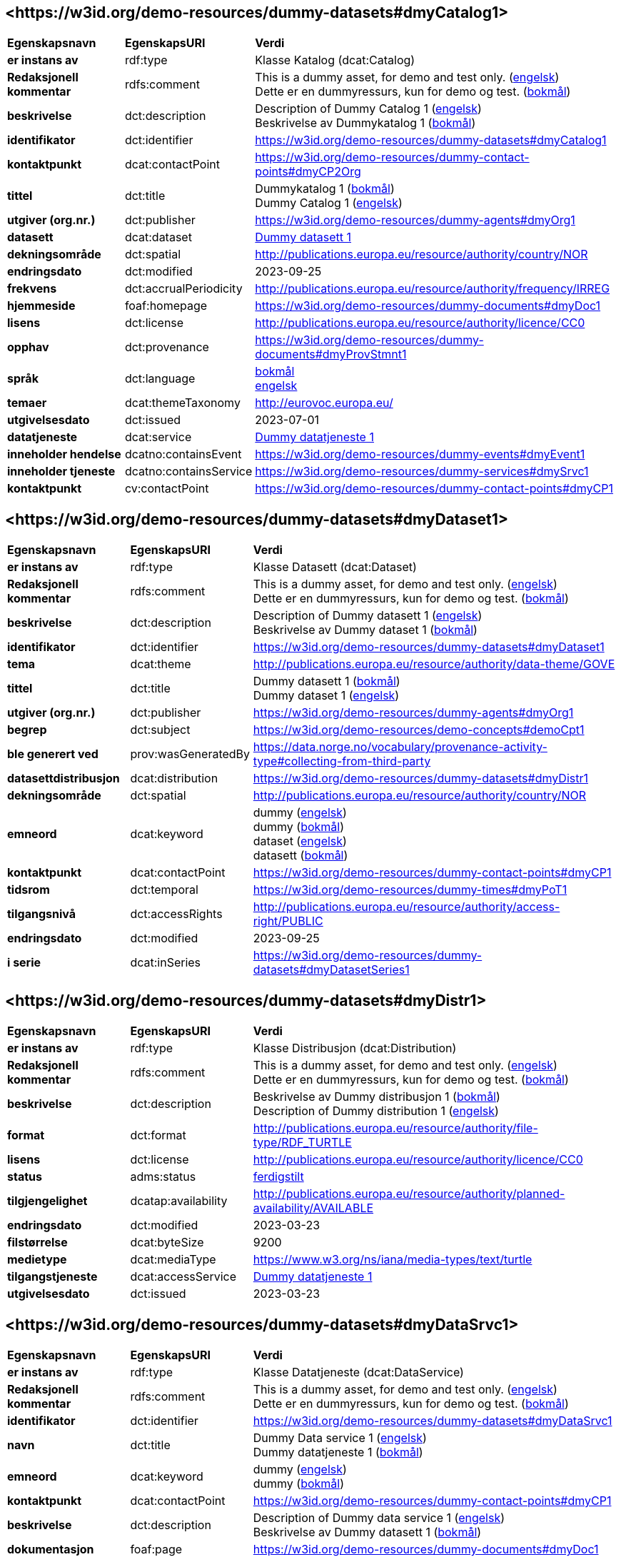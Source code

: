 // Asciidoc file auto-generated by "(Digdir) Excel2Turtle/Html v.3"

== <\https://w3id.org/demo-resources/dummy-datasets#dmyCatalog1> [[dmyCatalog1]]

[cols="20s,20d,60d"]
|===
| Egenskapsnavn | *EgenskapsURI* | *Verdi*
| er instans av | rdf:type | Klasse Katalog (dcat:Catalog)
| Redaksjonell kommentar | rdfs:comment |  This is a dummy asset, for demo and test only. (http://publications.europa.eu/resource/authority/language/ENG[engelsk]) + 
 Dette er en dummyressurs, kun for demo og test. (http://publications.europa.eu/resource/authority/language/NOB[bokmål])
| beskrivelse | dct:description |  Description of Dummy Catalog 1 (http://publications.europa.eu/resource/authority/language/ENG[engelsk]) + 
 Beskrivelse av Dummykatalog 1 (http://publications.europa.eu/resource/authority/language/NOB[bokmål])
| identifikator | dct:identifier | https://w3id.org/demo-resources/dummy-datasets#dmyCatalog1
| kontaktpunkt | dcat:contactPoint |  https://w3id.org/demo-resources/dummy-contact-points#dmyCP2Org
| tittel | dct:title |  Dummykatalog 1 (http://publications.europa.eu/resource/authority/language/NOB[bokmål]) + 
 Dummy Catalog 1 (http://publications.europa.eu/resource/authority/language/ENG[engelsk])
| utgiver (org.nr.) | dct:publisher | https://w3id.org/demo-resources/dummy-agents#dmyOrg1
| datasett | dcat:dataset | https://w3id.org/demo-resources/dummy-datasets#dmyDataset1[Dummy datasett 1]
| dekningsområde | dct:spatial |  http://publications.europa.eu/resource/authority/country/NOR
| endringsdato | dct:modified |  2023-09-25
| frekvens | dct:accrualPeriodicity |  http://publications.europa.eu/resource/authority/frequency/IRREG
| hjemmeside | foaf:homepage |  https://w3id.org/demo-resources/dummy-documents#dmyDoc1
| lisens | dct:license |  http://publications.europa.eu/resource/authority/licence/CC0
| opphav | dct:provenance |  https://w3id.org/demo-resources/dummy-documents#dmyProvStmnt1
| språk | dct:language | http://publications.europa.eu/resource/authority/language/NOB[bokmål] + 
http://publications.europa.eu/resource/authority/language/ENG[engelsk]
| temaer | dcat:themeTaxonomy |  http://eurovoc.europa.eu/
| utgivelsesdato | dct:issued |  2023-07-01
| datatjeneste | dcat:service | https://w3id.org/demo-resources/dummy-datasets#dmyDataSrvc1[Dummy datatjeneste 1]
| inneholder hendelse | dcatno:containsEvent |  https://w3id.org/demo-resources/dummy-events#dmyEvent1
| inneholder tjeneste | dcatno:containsService |  https://w3id.org/demo-resources/dummy-services#dmySrvc1
| kontaktpunkt | cv:contactPoint |  https://w3id.org/demo-resources/dummy-contact-points#dmyCP1
|===

== <\https://w3id.org/demo-resources/dummy-datasets#dmyDataset1> [[dmyDataset1]]

[cols="20s,20d,60d"]
|===
| Egenskapsnavn | *EgenskapsURI* | *Verdi*
| er instans av | rdf:type | Klasse Datasett (dcat:Dataset)
| Redaksjonell kommentar | rdfs:comment |  This is a dummy asset, for demo and test only. (http://publications.europa.eu/resource/authority/language/ENG[engelsk]) + 
 Dette er en dummyressurs, kun for demo og test. (http://publications.europa.eu/resource/authority/language/NOB[bokmål])
| beskrivelse | dct:description |  Description of Dummy datasett 1 (http://publications.europa.eu/resource/authority/language/ENG[engelsk]) + 
 Beskrivelse av Dummy dataset 1 (http://publications.europa.eu/resource/authority/language/NOB[bokmål])
| identifikator | dct:identifier | https://w3id.org/demo-resources/dummy-datasets#dmyDataset1
| tema | dcat:theme |  http://publications.europa.eu/resource/authority/data-theme/GOVE
| tittel | dct:title |  Dummy datasett 1 (http://publications.europa.eu/resource/authority/language/NOB[bokmål]) + 
 Dummy dataset 1 (http://publications.europa.eu/resource/authority/language/ENG[engelsk])
| utgiver (org.nr.) | dct:publisher | https://w3id.org/demo-resources/dummy-agents#dmyOrg1
| begrep | dct:subject |  https://w3id.org/demo-resources/demo-concepts#demoCpt1
| ble generert ved | prov:wasGeneratedBy |  https://data.norge.no/vocabulary/provenance-activity-type#collecting-from-third-party
| datasettdistribusjon | dcat:distribution | https://w3id.org/demo-resources/dummy-datasets#dmyDistr1
| dekningsområde | dct:spatial |  http://publications.europa.eu/resource/authority/country/NOR
| emneord | dcat:keyword |  dummy (http://publications.europa.eu/resource/authority/language/ENG[engelsk]) + 
 dummy (http://publications.europa.eu/resource/authority/language/NOB[bokmål]) + 
 dataset (http://publications.europa.eu/resource/authority/language/ENG[engelsk]) + 
 datasett (http://publications.europa.eu/resource/authority/language/NOB[bokmål])
| kontaktpunkt | dcat:contactPoint |  https://w3id.org/demo-resources/dummy-contact-points#dmyCP1
| tidsrom | dct:temporal |  https://w3id.org/demo-resources/dummy-times#dmyPoT1
| tilgangsnivå | dct:accessRights |  http://publications.europa.eu/resource/authority/access-right/PUBLIC
| endringsdato | dct:modified |  2023-09-25
| i serie | dcat:inSeries | https://w3id.org/demo-resources/dummy-datasets#dmyDatasetSeries1
|===

== <\https://w3id.org/demo-resources/dummy-datasets#dmyDistr1> [[dmyDistr1]]

[cols="20s,20d,60d"]
|===
| Egenskapsnavn | *EgenskapsURI* | *Verdi*
| er instans av | rdf:type | Klasse Distribusjon (dcat:Distribution)
| Redaksjonell kommentar | rdfs:comment |  This is a dummy asset, for demo and test only. (http://publications.europa.eu/resource/authority/language/ENG[engelsk]) + 
 Dette er en dummyressurs, kun for demo og test. (http://publications.europa.eu/resource/authority/language/NOB[bokmål])
| beskrivelse | dct:description |  Beskrivelse av Dummy distribusjon 1 (http://publications.europa.eu/resource/authority/language/NOB[bokmål]) + 
 Description of Dummy distribution 1 (http://publications.europa.eu/resource/authority/language/ENG[engelsk])
| format | dct:format |  http://publications.europa.eu/resource/authority/file-type/RDF_TURTLE
| lisens | dct:license |  http://publications.europa.eu/resource/authority/licence/CC0
| status | adms:status | http://publications.europa.eu/resource/authority/dataset-status/COMPLETED[ferdigstilt]
| tilgjengelighet | dcatap:availability |  http://publications.europa.eu/resource/authority/planned-availability/AVAILABLE
| endringsdato | dct:modified |  2023-03-23
| filstørrelse | dcat:byteSize |  9200
| medietype | dcat:mediaType |  https://www.w3.org/ns/iana/media-types/text/turtle
| tilgangstjeneste | dcat:accessService | https://w3id.org/demo-resources/dummy-datasets#dmyDataSrvc1[Dummy datatjeneste 1]
| utgivelsesdato | dct:issued |  2023-03-23
|===

== <\https://w3id.org/demo-resources/dummy-datasets#dmyDataSrvc1> [[dmyDataSrvc1]]

[cols="20s,20d,60d"]
|===
| Egenskapsnavn | *EgenskapsURI* | *Verdi*
| er instans av | rdf:type | Klasse Datatjeneste (dcat:DataService)
| Redaksjonell kommentar | rdfs:comment |  This is a dummy asset, for demo and test only. (http://publications.europa.eu/resource/authority/language/ENG[engelsk]) + 
 Dette er en dummyressurs, kun for demo og test. (http://publications.europa.eu/resource/authority/language/NOB[bokmål])
| identifikator | dct:identifier | https://w3id.org/demo-resources/dummy-datasets#dmyDataSrvc1
| navn | dct:title |  Dummy Data service 1 (http://publications.europa.eu/resource/authority/language/ENG[engelsk]) + 
 Dummy datatjeneste 1 (http://publications.europa.eu/resource/authority/language/NOB[bokmål])
| emneord | dcat:keyword |  dummy (http://publications.europa.eu/resource/authority/language/ENG[engelsk]) + 
 dummy (http://publications.europa.eu/resource/authority/language/NOB[bokmål])
| kontaktpunkt | dcat:contactPoint |  https://w3id.org/demo-resources/dummy-contact-points#dmyCP1
| beskrivelse | dct:description |  Description of Dummy data service 1 (http://publications.europa.eu/resource/authority/language/ENG[engelsk]) + 
 Beskrivelse av Dummy datasett 1 (http://publications.europa.eu/resource/authority/language/NOB[bokmål])
| dokumentasjon | foaf:page |  https://w3id.org/demo-resources/dummy-documents#dmyDoc1
| følger | cpsv:follows |  https://data.norge.no/vocabulary/rule-type#non-disclosure-rule
|===

== <\https://w3id.org/demo-resources/dummy-datasets#dmyDatasetSeries1> [[dmyDatasetSeries1]]

[cols="20s,20d,60d"]
|===
| Egenskapsnavn | *EgenskapsURI* | *Verdi*
| er instans av | rdf:type | Klasse Datasett serie (dcat:DatasetSeries)
| første | dcat:first | https://w3id.org/demo-resources/dummy-datasets#dmyDataset1[Dummy datasett 1]
| siste | dcat:last | https://w3id.org/demo-resources/dummy-datasets#dmyDataset1[Dummy datasett 1]
|===

== Navnerom [[Namespace]]

[cols="30s,70d"]
|===
| Prefiks | *URI*
| adms | http://www.w3.org/ns/adms#
| cpsv | http://purl.org/vocab/cpsv#
| cv | http://data.europa.eu/m8g/
| dcat | http://www.w3.org/ns/dcat#
| dcatap | http://data.europa.eu/r5r/
| dcatno | https://data.norge.no/vocabulary/dcatno#
| dct | http://purl.org/dc/terms/
| foaf | http://xmlns.com/foaf/0.1/
| prov | http://www.w3.org/ns/prov#
| rdf | http://www.w3.org/1999/02/22-rdf-syntax-ns#
| rdfs | http://www.w3.org/2000/01/rdf-schema#
| xsd | http://www.w3.org/2001/XMLSchema#
|===

// End of the file, 2024-12-04 12:22:21